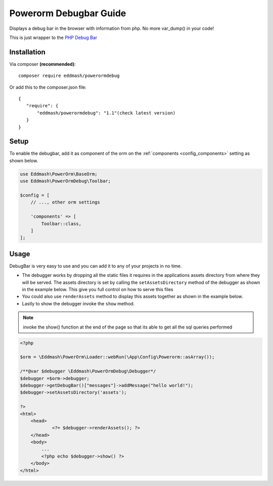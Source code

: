 Powerorm Debugbar Guide
#######################

.. _debugbar_home:

Displays a debug bar in the browser with information from php. No more var_dump() in your code!

.. image:: https://raw.githubusercontent.com/maximebf/php-debugbar/master/docs/screenshot.png

This is just wrapper to the `PHP Debug Bar <http://phpdebugbar.com/>`_

Installation
------------

Via composer **(recommended)**::

	composer require eddmash/powerormdebug

Or add this to the composer.json file::

	{
	   "require": {
	       "eddmash/powerormdebug": "1.1"(check latest version)
	   }
	}

.. _debugbar_setup:

Setup
-----

To enable the debugbar, add it as component of the orm on the
:ref:`components <config_components>` setting as shown below.

.. code-block:: php

    use Eddmash\PowerOrm\BaseOrm;
    use Eddmash\PowerOrmDebug\Toolbar;

    $config = [
        // ..., other orm settings

        'components' => [
            Toolbar::class,
        ]
    ];

Usage
-----
DebugBar is very easy to use and you can add it to any of your projects in no time.

- The debugger works by dropping all the static files it requires in the applications
  assets directory from where they will be served.
  The assets directory is set by calling the ``setAssetsDirectory`` method of the debugger
  as shown in the example below.
  This give you full control on how to serve this files
- You could also use ``renderAssets`` method to display this assets together as shown in
  the example below.
- Lastly to show the debugger invoke the ``show`` method.

.. note::

    invoke the show() function at the end of the page so that its able to get all the
    sql queries performed

.. code-block:: php

    <?php

    $orm = \Eddmash\PowerOrm\Loader::webRun(\App\Config\Powerorm::asArray());

    /**@var $debugger \Eddmash\PowerOrmDebug\Debugger*/
    $debugger =$orm->debugger;
    $debugger->getDebugBar()["messages"]->addMessage("hello world!");
    $debugger->setAssetsDirectory('assets');

    ?>
    <html>
        <head>
                <?= $debugger->renderAssets(); ?>
        </head>
        <body>
            ...
            <?php echo $debugger->show() ?>
        </body>
    </html>